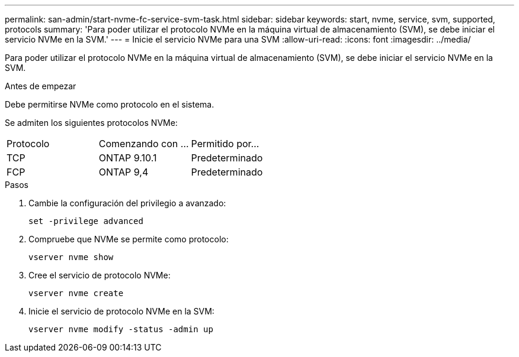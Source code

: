 ---
permalink: san-admin/start-nvme-fc-service-svm-task.html 
sidebar: sidebar 
keywords: start, nvme, service, svm, supported, protocols 
summary: 'Para poder utilizar el protocolo NVMe en la máquina virtual de almacenamiento (SVM), se debe iniciar el servicio NVMe en la SVM.' 
---
= Inicie el servicio NVMe para una SVM
:allow-uri-read: 
:icons: font
:imagesdir: ../media/


[role="lead"]
Para poder utilizar el protocolo NVMe en la máquina virtual de almacenamiento (SVM), se debe iniciar el servicio NVMe en la SVM.

.Antes de empezar
Debe permitirse NVMe como protocolo en el sistema.

Se admiten los siguientes protocolos NVMe:

[cols="3*"]
|===


| Protocolo | Comenzando con ... | Permitido por... 


| TCP | ONTAP 9.10.1 | Predeterminado 


| FCP | ONTAP 9,4 | Predeterminado 
|===
.Pasos
. Cambie la configuración del privilegio a avanzado:
+
`set -privilege advanced`

. Compruebe que NVMe se permite como protocolo:
+
`vserver nvme show`

. Cree el servicio de protocolo NVMe:
+
`vserver nvme create`

. Inicie el servicio de protocolo NVMe en la SVM:
+
`vserver nvme modify -status -admin up`


